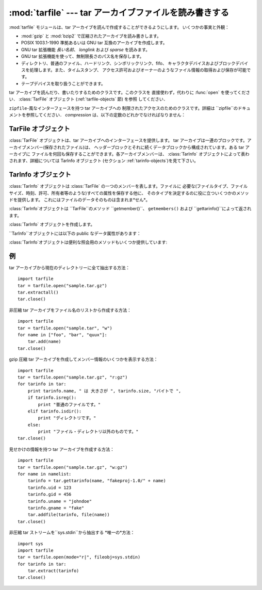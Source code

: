 
:mod:`tarfile` --- tar アーカイブファイルを読み書きする
=======================================================

.. module:: tarfile
   :synopsis: tar-形式のアーカイブファイルを読み書きします。


.. versionadded:: 2.3

.. moduleauthor:: Lars Gustäbel <lars@gustaebel.de>
.. sectionauthor:: Lars Gustäbel <lars@gustaebel.de>


:mod:`tarfile` モジュールは、tar アーカイブを読んで作成することができるようにします。 いくつかの事実と外観：

* :mod:`gzip` と :mod:`bzip2` で圧縮されたアーカイブを読み書きします。

* POSIX 1003.1-1990 準拠あるいは GNU tar 互換のアーカイブを作成します。

* GNU tar 拡張機能 *長い名前*、 *longlink* および *sparse* を読みます。

* GNU tar 拡張機能を使って、無制限長さのパス名を保存します。

* ディレクトリ、普通のファイル、ハードリンク、シンボリックリンク、fifo、 キャラクタデバイスおよびブロックデバイスを処理します。また、タイムスタンプ、
  アクセス許可およびオーナーのようなファイル情報の取得および保存が可能です。

* テープデバイスを取り扱うことができます。


.. function:: open([name[, mode [, fileobj[, bufsize]]]])

   パス名 *name*に :class:`TarFile` オブジェクトを返します。 :class:`TarFile` オブジェクトに関する詳細な情報については、
   TarFile オブジェクト (セクション :ref:`tarfile-objects`)を見て下さい。

   *mode* は ``'filemode[:compression]'`` の形式をとる文字列で なければなりません．デフォルトの値は ``'r'``
   です．以下に *mode*のとりうる組み合わせ全てを示します．

   +----------------------+------------------------------------------------------+
   | mode                 | 動作                                                 |
   +======================+======================================================+
   | ``'r' または 'r:*'`` | 透過な圧縮つきで読み込むためにオープンします(推奨)。 |
   +----------------------+------------------------------------------------------+
   | ``'r:'``             | 圧縮なしで排他的に読み込むためにオープンします。     |
   +----------------------+------------------------------------------------------+
   | ``'r:gz'``           | gzip 圧縮で読み込むためにオープンします。            |
   +----------------------+------------------------------------------------------+
   | ``'r:bz2'``          | bzip2 圧縮で読み込むためにオープンします。           |
   +----------------------+------------------------------------------------------+
   | ``'a' または 'a:'``  | 圧縮なしで追加するためにオープンします。             |
   +----------------------+------------------------------------------------------+
   | ``'w' または 'w:'``  | 非圧縮で書き込むためにオープンします。               |
   +----------------------+------------------------------------------------------+
   | ``'w:gz'``           | gzip 圧縮で書き込むためにオープンします。            |
   +----------------------+------------------------------------------------------+
   | ``'w:bz2'``          | bzip2 圧縮で書き込むためにオープンします。           |
   +----------------------+------------------------------------------------------+

   ``'a:gz'`` あるいは ``'a:bz2'``は可能ではないことに注意して下さい。 もし
   *mode*が、ある(圧縮した)ファイルを読み込み用にオープンするのに、 適していないなら、:exc:`ReadError`が発生します。これを防ぐには
   *mode* ``'r'`` を使って下さい。もし圧縮メソッドが サポートされていなければ、 :exc:`CompressionError` が発生します。

   もし *fileobj*が指定されていれば、それは *name*でオープンされた ファイルオブジェクトの代替として使うことができます。

   特別な目的のために、*mode*の2番目の形式: ``'ファイルモード|[圧縮]'`` があります。この形式を使うと，
   ``open``が返すのはデータをブロックからなるストリームとして扱う :class:`TarFile` オブジェクトになります．この場合，ファイルに対して
   ランダムな seek を行えなくなります．*fileobj* を指定する場合， ``read()``および``write()``
   メソッドを持つ任意のオブジェクトに できます． *bufsize* にはブロックサイズを指定します．デフォルトは ``20 * 512``
   バイトです。``sys.stdin`` ，ソケットファイル オブジェクト，テーブデバイスと組み合わせる場合にはこの形式を
   使ってください．ただし，このような:class:`TarFile` オブジェクトには ランダムアクセスを行えないという制限があります． 例 (セクション
   :ref:`tar-examples`)を参照してください。 現在可能なモードは：

   +-------------+-----------------------------------------------------------------+
   | モード      | 動作                                                            |
   +=============+=================================================================+
   | ``'r|*'``   | tar ブロックの *ストリーム* を透過な読み込みにオープンします。  |
   +-------------+-----------------------------------------------------------------+
   | ``'r|'``    | 非圧縮 tar ブロックの *ストリーム* を読み込みにオープンします。 |
   +-------------+-----------------------------------------------------------------+
   | ``'r|gz'``  | gzip 圧縮 *ストリーム*を読み込みにオープンします。              |
   +-------------+-----------------------------------------------------------------+
   | ``'r|bz2'`` | bzip2 圧縮 *ストリーム* を読み込みにオープンします。            |
   +-------------+-----------------------------------------------------------------+
   | ``'w|'``    | 非圧縮 *ストリーム*を書き込みにオープンします。                 |
   +-------------+-----------------------------------------------------------------+
   | ``'w|gz'``  | gzip 圧縮 *ストリーム* を書き込みにオープンします。             |
   +-------------+-----------------------------------------------------------------+
   | ``'w|bz2'`` | bzip2 圧縮 *ストリーム*を書き込みにオープンします。             |
   +-------------+-----------------------------------------------------------------+


.. class:: TarFile

   tar アーカイブを読んだり、書いたりするためのクラスです。このクラスを 直接使わず，代わりに :func:`open` を使ってください．
   :class:`TarFile` オブジェクト (:ref:`tarfile-objects` 節) を参照 してください．


.. function:: is_tarfile(name)

   もし *name*が tar アーカイブファイルであり，:mod:`tarfile` モジュールで読み出せる場合に:const:`True`を返します．


.. class:: TarFileCompat(filename[, mode[, compression]])

   ``zipfile``\ -風なインターフェースを持つ tar アーカイブへの 制限されたアクセスのためのクラスです。詳細は
   ``zipfile``のドキュメントを参照してください． *compression* は、以下の定数のどれかでなければなりません：


   .. data:: TAR_PLAIN

      非圧縮 tar アーカイブのための定数。


   .. data:: TAR_GZIPPED

      :mod:`gzip`圧縮 tar アーカイブのための定数。


.. exception:: TarError

   すべての :mod:`tarfile` 例外のための基本クラスです。


.. exception:: ReadError

   tar アーカイブがオープンされた時、:mod:`tarfile` モジュールで操作 できないか、あるいは何か無効であるとき発生します。


.. exception:: CompressionError

   圧縮方法がサポートされていないか、あるいはデータを正しくデコードできない 時に発生します。


.. exception:: StreamError

   ストリーム風の :class:`TarFile` オブジェクトで典型的な制限の ために発生します。


.. exception:: ExtractError

   :meth:`extract`を使った時、もし:attr:`TarFile.errorlevel`\ ``== 2`` の *フェータルでない*
   エラーに対してだけ発生します。


.. seealso::

   Module :mod:`zipfile`
      :mod:`zipfile` 標準モジュールのドキュメント。

   `GNU tar マニュアル, 基本 Tar 形式 <http://www.gnu.org/software/tar/manual/html_node/tar_134.html#SEC134>`_
      GNU tar 拡張機能を含む、 tar アーカイブファイルのためのドキュメント。

.. % -----------------
.. % TarFile オブジェクト
.. % -----------------


.. _tarfile-objects:

TarFile オブジェクト
--------------------

:class:`TarFile` オブジェクトは、tar アーカイブへのインターフェースを提供します。 tar
アーカイブは一連のブロックです。アーカイブメンバー(保存されたファイル)は、 ヘッダーブロックとそれに続くデータブロックから構成されています。ある tar
アーカイブに ファイルを何回も保存することができます。各アーカイブメンバーは、 :class:`TarInfo`
オブジェクトによって表わされます、詳細については TarInfo オブジェクト (セクション :ref:`tarinfo-objects`)を見て下さい。


.. class:: TarFile([name [, mode[, fileobj]]])

   *(非圧縮の)* tar アーカイブ *name*をオープンします。 *mode* は、既存のアーカイブから読み込むには ``'r'`` 、
   既存のファイルにデータを追加するには ``'a'``、あるいは既存のファイルを 上書きして新しいファイルを作成するには ``'w'``
   のどれかです。*mode* のデフォールトは ``'r'``です。

   もし *fileobj*が与えられていれば、それを使ってデータを読み書きします。 もしそれが決定できれば、*mode*は *fileobj*
   のモードで上書きされます。.

   .. note::

      *fileobj* は、:class:`TarFile`をクローズする時は、クローズされません。


.. method:: TarFile.open(...)

   代替コンストラクタです。モジュールレベルでの :func:`open` 関数は、 実際はこのクラスメソッドへのショートカットです。詳細については セクション
   :ref:`module-tarfile` を見て下さい。


.. method:: TarFile.getmember(name)

   メンバー *name* に対する :class:`TarInfo` オブジェクトを返します。 もし
   *name*がアーカイブに見つからなければ、:exc:`KeyError`が発生します。

   .. note::

      もしメンバーがアーカイブに1つ以上あれば、その最後に出現する ものが、最新のバージョンであるとみなされます。


.. method:: TarFile.getmembers()

   :class:`TarInfo` オブジェクトのリストとしてアーカイブのメンバーを返します。 このリストはアーカイブ内のメンバーと同じ順番です。


.. method:: TarFile.getnames()

   メンバーをその名前のリストとして返します。これは :meth:`getmembers`で返されるリストと同じ順番です。


.. method:: TarFile.list(verbose=True)

   コンテンツの表を ``sys.stdout`` に印刷します。もし *verbose* が :const:`False`
   であれば、メンバー名のみ印刷します。もしそれが :const:`True` であれば、``"ls -l"`` に似た出力を生成します．


.. method:: TarFile.next()

   :class:`TarFile`が読み込み用にオープンされている時、 アーカイブの次のメンバーを
   :class:`TarInfo`オブジェクトとして返します。もしそれ以上利用可能なものがなければ、 ``None`` を返します。


.. method:: TarFile.extractall([path[, members]])

   全てのメンバーをアーカイブから現在の作業ディレクトリーまたは *path* に 抽出します。オプションの *members* が与えられるときには、
   :meth:`getmembers` で返されるリストの一部でなければなりません。
   所有者、変更時刻、許可のようなディレクトリー情報は全てのメンバーが抽出された後に セットされます。これは二つの問題を回避するためです。一つはディレクトリー
   の変更時刻はその中にファイルが作成されるたびにリセットされるということ。 もう一つは、ディレクトリーに書き込み許可がなければその中のファイル抽出は
   失敗してしまうということです。

   .. versionadded:: 2.5


.. method:: TarFile.extract(member[, path])

   メンバーをアーカイブから現在の作業ディレクトリに、そのフル名を使って、 抽出します。そのファイル情報はできるだけ正確に 抽出されます。
   *member*は、ファイル名でも:class:`TarInfo` オブジェクトでも構いません。
   *path*を使って、異なるディレクトリを指定することができます。

   .. note::

      :meth:`extract` メソッドでは tar アーカイブにランダムアクセス することが許されるので、これを使う場合には使用者自身が気をつけな
      ければならない問題があります。上の :meth:`extractall` の説明を 参照してください。


.. method:: TarFile.extractfile(member)

   アーカイブからメンバーをオブジェクトとして抽出します。 *member*は、ファイル名あるいは :class:`TarInfo` オブジェクトです。 もし
   *member*が普通のファイルであれば、ファイル風のオブジェクトを返します。 もし
   *member*がリンクであれば、ファイル風のオブジェクトをリンクのターゲットから 構成します。 もし *member*が上のどれでもなければ、``None``
   が返されます。

   .. note::

      ファイル風のオブジェクトは読み出し専用で以下のメソッドを提供します： :meth:`read`, :meth:`readline`,
      :meth:`readlines`, :meth:`seek`, :meth:`tell`.


.. method:: TarFile.add(name[, arcname[, recursive]])

   ファイル *name*をアーカイブに追加します。*name* は、任意のファイルタイプ (ディレクトリ、fifo、シンボリックリンク等)です。
   もし*arcname* が与えられていれば、それはアーカイブ内のファイルの代替名を 指定します。デフォールトではディレクトリは再帰的に追加されます。
   これは、*recursive* を :const:`False` に設定することで 避けることができます。デフォルトは :const:`True` です．


.. method:: TarFile.addfile(tarinfo[, fileobj])

   :class:`TarInfo`オブジェクト*tarinfo*をアーカイブに追加します。 もし *fileobj*
   が与えられていれば、``tarinfo.size``  バイトがそれから読まれ、 アーカイブに追加されます。:meth:`gettarinfo`を使って
   :class:`TarInfo` オブジェクトを作成することができます。

   .. note::

      Windows プラットフォームでは、*fileobj*は、ファイルサイズに関する問題を避けるために、 常に、モード ``'rb'``
      でオープンされるべきです。


.. method:: TarFile.gettarinfo([name[, arcname [, fileobj]]])

   :class:`TarInfo`オブジェクトをファイル *name* あるいは (そのファイル記述子に ``os.fstat()``を使って)
   ファイルオブジェクト*fileobj*の どちらか用に作成します。 :class:`TarInfo`の属性のいくつかは、
   :meth:`addfile`を使って追加する前に修正することができます。 *arcname*がもし与えられていれば、アーカイブ内のファイルの
   代替名を指定します。


.. method:: TarFile.close()

   :class:`TarFile`をクローズします。書き出しモードでは、完了ゼロブロックが 2つ、アーカイブに追加されます。


.. attribute:: TarFile.posix

   この値が真なら、POSIX 1003.1-1990 準拠のアーカイブを作成します。GNU 拡張機能はは POSIX 標準の一部ではないため使いません．
   POSIX 準拠のアーカイブでは，ファイル名の長さは最大 256 ， リンク名の最大長は100文字に制限されており，ファイルの最大長は 8
   ギガバイト以下です．ファイルがこれらの制限を超えた場合， :exc:`ValueError`を送出します． この値が偽の場合，GNU tar
   互換のアーカイブを作成します． POSIX 仕様には準拠しませんが，上記の制約を受けずにファイルを 保存できます．

   .. versionchanged:: 2.4
      *posix* のデフォルト値が :const:`False` になりました.


.. attribute:: TarFile.dereference

   この値が偽の場合，シンボリックリンクとハードリンクをアーカイブに 追加します。真の場合，ターゲットファイルの内容をアーカイブに追加します。
   この値はリンクをサポートしないシステムには影響しません。


.. attribute:: TarFile.ignore_zeros

   この値が偽の場合，空のブロックをアーカイブの終わりとして処理します。 真の場合，空(で無効な)ブロックを飛ばして、できるだけ多くのメンバを
   取得しようとします。これはアーカイブを連結している場合やアーカイブが 損傷している場合に役に立ちます。


.. attribute:: TarFile.debug=0

   ``0``\ (デバッグメッセージなし、デフォルト)から ``3``\ (すべてのデバッグ メッセージあり)までの値に設定します．メッセージは
   ``sys.stderr`` に出力されます．


.. attribute:: TarFile.errorlevel=0

   この値が``0`` (デフォルトの値です) の場合， :meth:`extract` 実行時の全てのエラーを無視します．ただし，
   デバッグが有効になっている場合には，デバッグ出力にエラーメッセージ として出力します． 値を``1`` にした場合，すべての*致命的な* エラーに対して
   :exc:`OSError`または:exc:`IOError` 例外を送出します． 値を``2`` にした場合、*致命的でない*エラーもまた，全て
   :exc:`TarError` 例外として送出します．

.. % -----------------
.. % TarInfo オブジェクト
.. % -----------------


.. _tarinfo-objects:

TarInfo オブジェクト
--------------------

:class:`TarInfo` オブジェクトは :class:`TarFile` の一つのメンバーを表します。ファイルに
必要な(ファイルタイプ、ファイルサイズ、時刻、許可、所有者等のような)すべての属性を保存する他に、
そのタイプを決定するのに役に立ついくつかのメソッドを提供します。 これにはファイルのデータそのものは含まれま*せん*。

:class:`TarInfo`オブジェクトは ``TarFile``のメソッド ``getmember()``、 ``getmembers()`` および
``gettarinfo()``によって返されます。


.. class:: TarInfo([name])

   :class:`TarInfo` オブジェクトを作成します。


.. method:: TarInfo.frombuf()

   :class:`TarInfo` オブジェクトを文字列バッファから作成して返します。


.. method:: TarInfo.tobuf([posix])

   :class:`TarInfo` オブジェクトから文字列バッファを作成します。 *posix* 引数については :class:`TarFile` の
   :attr:`posix` 属性の 項を参照してください。この引数はデフォルトでは :const:`False` です。

   .. % posixはオプションのようなので\optionalを加えた。2008-06-22 mft.

   .. versionadded:: 2.5
      *posix* 引数.

``TarInfo``オブジェクトには以下の public なデータ属性があります：


.. attribute:: TarInfo.name

   アーカイブメンバーの名前。


.. attribute:: TarInfo.size

   バイト単位でのサイズ。


.. attribute:: TarInfo.mtime

   最終更新時刻。


.. attribute:: TarInfo.mode

   許可ビット。


.. attribute:: TarInfo.type

   ファイルタイプです． *type* は普通、以下の定数: :const:`REGTYPE`, :const:`AREGTYPE`,
   :const:`LNKTYPE`, :const:`SYMTYPE`, :const:`DIRTYPE`, :const:`FIFOTYPE`,
   :const:`CONTTYPE`, :const:`CHRTYPE`, :const:`BLKTYPE`, :const:`GNUTYPE_SPARSE`
   のいずれかです． :class:`TarInfo` オブジェクトのタイプをもっと便利に決定するには、 下記の ``is_*()`` メソッドを使って下さい。


.. attribute:: TarInfo.linkname

   ターゲットファイル名の名前で、これは タイプ:const:`LNKTYPE` と  :const:`SYMTYPE`
   の:class:`TarInfo`オブジェクトにだけ存在します。


.. attribute:: TarInfo.uid

   ファイルメンバを保存した元のユーザのユーザ ID です．


.. attribute:: TarInfo.gid

   ファイルメンバを保存した元のユーザのグループ ID です．


.. attribute:: TarInfo.uname

   ファイルメンバを保存した元のユーザのユーザ名です．


.. attribute:: TarInfo.gname

   ファイルメンバを保存した元のユーザのグループ名です．

:class:`TarInfo`オブジェクトは便利な照会用のメソッドもいくつか提供しています:


.. method:: TarInfo.isfile()

   :class:`Tarinfo` オブジェクトが普通のファイルの場合に、 :const:`True` を返します。


.. method:: TarInfo.isreg()

   :meth:`isfile`と同じです。


.. method:: TarInfo.isdir()

   ディレクトリの場合に:const:`True`を返します。


.. method:: TarInfo.issym()

   シンボリックリンクの場合に:const:`True`を返します。


.. method:: TarInfo.islnk()

   ハードリンクの場合に:const:`True`を返します。


.. method:: TarInfo.ischr()

   キャラクタデバイスの場合に:const:`True`を返します。


.. method:: TarInfo.isblk()

   ブロックデバイスの場合に:const:`True`を返します。


.. method:: TarInfo.isfifo()

   FIFO の場合に:const:`True`を返します。


.. method:: TarInfo.isdev()

   キャラクタデバイス、ブロックデバイスあるいは FIFOの いずれかの場合に :const:`True`を返します。

.. % ------------------------
.. % 例
.. % ------------------------


.. _tar-examples:

例
--

tar アーカイブから現在のディレクトリーに全て抽出する方法：  ::

   import tarfile
   tar = tarfile.open("sample.tar.gz")
   tar.extractall()
   tar.close()

非圧縮 tar アーカイブをファイル名のリストから作成する方法：  ::

   import tarfile
   tar = tarfile.open("sample.tar", "w")
   for name in ["foo", "bar", "quux"]:
       tar.add(name)
   tar.close()

gzip 圧縮 tar アーカイブを作成してメンバー情報のいくつかを表示する方法：  ::

   import tarfile
   tar = tarfile.open("sample.tar.gz", "r:gz")
   for tarinfo in tar:
       print tarinfo.name, " は 大きさが ", tarinfo.size, "バイトで ",
       if tarinfo.isreg():
           print "普通のファイルです。"
       elif tarinfo.isdir():
           print "ディレクトリです。"
       else:
           print "ファイル・ディレクトリ以外のものです。"
   tar.close()

見せかけの情報を持つ tar アーカイブを作成する方法：  ::

   import tarfile
   tar = tarfile.open("sample.tar.gz", "w:gz")
   for name in namelist:
       tarinfo = tar.gettarinfo(name, "fakeproj-1.0/" + name)
       tarinfo.uid = 123
       tarinfo.gid = 456
       tarinfo.uname = "johndoe"
       tarinfo.gname = "fake"
       tar.addfile(tarinfo, file(name))
   tar.close()

非圧縮 tar ストリームを``sys.stdin``から抽出する *唯一の*方法：  ::

   import sys
   import tarfile
   tar = tarfile.open(mode="r|", fileobj=sys.stdin)
   for tarinfo in tar:
       tar.extract(tarinfo)
   tar.close()

